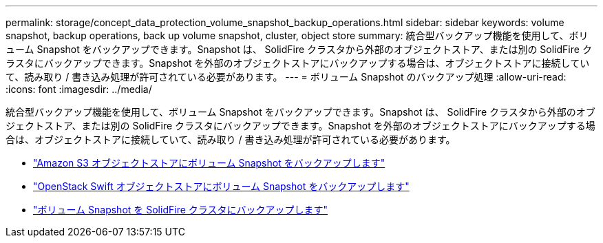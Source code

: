 ---
permalink: storage/concept_data_protection_volume_snapshot_backup_operations.html 
sidebar: sidebar 
keywords: volume snapshot, backup operations, back up volume snapshot, cluster, object store 
summary: 統合型バックアップ機能を使用して、ボリューム Snapshot をバックアップできます。Snapshot は、 SolidFire クラスタから外部のオブジェクトストア、または別の SolidFire クラスタにバックアップできます。Snapshot を外部のオブジェクトストアにバックアップする場合は、オブジェクトストアに接続していて、読み取り / 書き込み処理が許可されている必要があります。 
---
= ボリューム Snapshot のバックアップ処理
:allow-uri-read: 
:icons: font
:imagesdir: ../media/


[role="lead"]
統合型バックアップ機能を使用して、ボリューム Snapshot をバックアップできます。Snapshot は、 SolidFire クラスタから外部のオブジェクトストア、または別の SolidFire クラスタにバックアップできます。Snapshot を外部のオブジェクトストアにバックアップする場合は、オブジェクトストアに接続していて、読み取り / 書き込み処理が許可されている必要があります。

* link:task_data_protection_back_up_a_volume_snapshot_to_an_amazon_s3_object_store["Amazon S3 オブジェクトストアにボリューム Snapshot をバックアップします"]
* link:task_data_protection_back_up_a_volume_snapshot_to_openstack_swift["OpenStack Swift オブジェクトストアにボリューム Snapshot をバックアップします"]
* link:task_data_protection_back_up_volume_to_solidfire["ボリューム Snapshot を SolidFire クラスタにバックアップします"]

